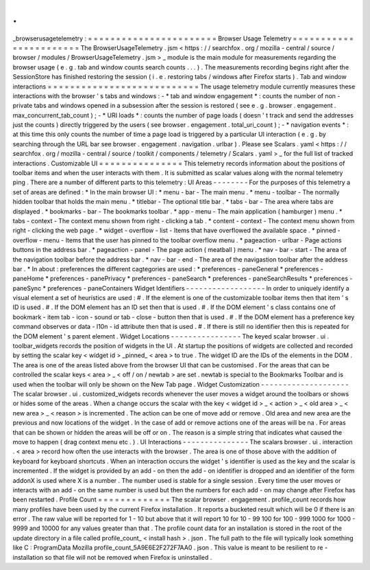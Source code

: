 .
.
_browserusagetelemetry
:
=
=
=
=
=
=
=
=
=
=
=
=
=
=
=
=
=
=
=
=
=
=
=
Browser
Usage
Telemetry
=
=
=
=
=
=
=
=
=
=
=
=
=
=
=
=
=
=
=
=
=
=
=
The
BrowserUsageTelemetry
.
jsm
<
https
:
/
/
searchfox
.
org
/
mozilla
-
central
/
source
/
browser
/
modules
/
BrowserUsageTelemetry
.
jsm
>
_
module
is
the
main
module
for
measurements
regarding
the
browser
usage
(
e
.
g
.
tab
and
window
counts
search
counts
.
.
.
)
.
The
measurements
recording
begins
right
after
the
SessionStore
has
finished
restoring
the
session
(
i
.
e
.
restoring
tabs
/
windows
after
Firefox
starts
)
.
Tab
and
window
interactions
=
=
=
=
=
=
=
=
=
=
=
=
=
=
=
=
=
=
=
=
=
=
=
=
=
=
=
The
usage
telemetry
module
currently
measures
these
interactions
with
the
browser
'
s
tabs
and
windows
:
-
*
tab
and
window
engagement
*
:
counts
the
number
of
non
-
private
tabs
and
windows
opened
in
a
subsession
after
the
session
is
restored
(
see
e
.
g
.
browser
.
engagement
.
max_concurrent_tab_count
)
;
-
*
URI
loads
*
:
counts
the
number
of
page
loads
(
doesn
'
t
track
and
send
the
addresses
just
the
counts
)
directly
triggered
by
the
users
(
see
browser
.
engagement
.
total_uri_count
)
;
-
*
navigation
events
*
:
at
this
time
this
only
counts
the
number
of
time
a
page
load
is
triggered
by
a
particular
UI
interaction
(
e
.
g
.
by
searching
through
the
URL
bar
see
browser
.
engagement
.
navigation
.
urlbar
)
.
Please
see
Scalars
.
yaml
<
https
:
/
/
searchfox
.
org
/
mozilla
-
central
/
source
/
toolkit
/
components
/
telemetry
/
Scalars
.
yaml
>
_
for
the
full
list
of
tracked
interactions
.
Customizable
UI
=
=
=
=
=
=
=
=
=
=
=
=
=
=
=
This
telemetry
records
information
about
the
positions
of
toolbar
items
and
when
the
user
interacts
with
them
.
It
is
submitted
as
scalar
values
along
with
the
normal
telemetry
ping
.
There
are
a
number
of
different
parts
to
this
telemetry
:
UI
Areas
-
-
-
-
-
-
-
-
For
the
purposes
of
this
telemetry
a
set
of
areas
are
defined
:
*
In
the
main
browser
UI
:
*
menu
-
bar
-
The
main
menu
.
*
menu
-
toolbar
-
The
normally
hidden
toolbar
that
holds
the
main
menu
.
*
titlebar
-
The
optional
title
bar
.
*
tabs
-
bar
-
The
area
where
tabs
are
displayed
.
*
bookmarks
-
bar
-
The
bookmarks
toolbar
.
*
app
-
menu
-
The
main
application
(
hamburger
)
menu
.
*
tabs
-
context
-
The
context
menu
shown
from
right
-
clicking
a
tab
.
*
content
-
context
-
The
context
menu
shown
from
right
-
clicking
the
web
page
.
*
widget
-
overflow
-
list
-
Items
that
have
overflowed
the
available
space
.
*
pinned
-
overflow
-
menu
-
Items
that
the
user
has
pinned
to
the
toolbar
overflow
menu
.
*
pageaction
-
urlbar
-
Page
actions
buttons
in
the
address
bar
.
*
pageaction
-
panel
-
The
page
action
(
meatball
)
menu
.
*
nav
-
bar
-
start
-
The
area
of
the
navigation
toolbar
before
the
address
bar
.
*
nav
-
bar
-
end
-
The
area
of
the
navigastion
toolbar
after
the
address
bar
.
*
In
about
:
preferences
the
different
cagtegories
are
used
:
*
preferences
-
paneGeneral
*
preferences
-
paneHome
*
preferences
-
panePrivacy
*
preferences
-
paneSearch
*
preferences
-
paneSearchResults
*
preferences
-
paneSync
*
preferences
-
paneContainers
Widget
Identifiers
-
-
-
-
-
-
-
-
-
-
-
-
-
-
-
-
-
-
In
order
to
uniquely
identify
a
visual
element
a
set
of
heuristics
are
used
:
#
.
If
the
element
is
one
of
the
customizable
toolbar
items
then
that
item
'
s
ID
is
used
.
#
.
If
the
DOM
element
has
an
ID
set
then
that
is
used
.
#
.
If
the
DOM
element
'
s
class
contains
one
of
bookmark
-
item
tab
-
icon
-
sound
or
tab
-
close
-
button
then
that
is
used
.
#
.
If
the
DOM
element
has
a
preference
key
command
observes
or
data
-
l10n
-
id
attribute
then
that
is
used
.
#
.
If
there
is
still
no
identifier
then
this
is
repeated
for
the
DOM
element
'
s
parent
element
.
Widget
Locations
-
-
-
-
-
-
-
-
-
-
-
-
-
-
-
-
The
keyed
scalar
browser
.
ui
.
toolbar_widgets
records
the
position
of
widgets
in
the
UI
.
At
startup
the
positions
of
widgets
are
collected
and
recorded
by
setting
the
scalar
key
<
widget
id
>
_pinned_
<
area
>
to
true
.
The
widget
ID
are
the
IDs
of
the
elements
in
the
DOM
.
The
area
is
one
of
the
areas
listed
above
from
the
browser
UI
that
can
be
customised
.
For
the
areas
that
can
be
controlled
the
scalar
keys
<
area
>
_
<
off
/
on
/
newtab
>
are
set
.
newtab
is
special
to
the
Bookmarks
Toolbar
and
is
used
when
the
toolbar
will
only
be
shown
on
the
New
Tab
page
.
Widget
Customization
-
-
-
-
-
-
-
-
-
-
-
-
-
-
-
-
-
-
-
-
The
scalar
browser
.
ui
.
customized_widgets
records
whenever
the
user
moves
a
widget
around
the
toolbars
or
shows
or
hides
some
of
the
areas
.
When
a
change
occurs
the
scalar
with
the
key
<
widget
id
>
_
<
action
>
_
<
old
area
>
_
<
new
area
>
_
<
reason
>
is
incremented
.
The
action
can
be
one
of
move
add
or
remove
.
Old
area
and
new
area
are
the
previous
and
now
locations
of
the
widget
.
In
the
case
of
add
or
remove
actions
one
of
the
areas
will
be
na
.
For
areas
that
can
be
shown
or
hidden
the
areas
will
be
off
or
on
.
The
reason
is
a
simple
string
that
indicates
what
caused
the
move
to
happen
(
drag
context
menu
etc
.
)
.
UI
Interactions
-
-
-
-
-
-
-
-
-
-
-
-
-
-
-
The
scalars
browser
.
ui
.
interaction
.
<
area
>
record
how
often
the
use
interacts
with
the
browser
.
The
area
is
one
of
those
above
with
the
addition
of
keyboard
for
keyboard
shortcuts
.
When
an
interaction
occurs
the
widget
'
s
identifier
is
used
as
the
key
and
the
scalar
is
incremented
.
If
the
widget
is
provided
by
an
add
-
on
then
the
add
-
on
identifier
is
dropped
and
an
identifier
of
the
form
addonX
is
used
where
X
is
a
number
.
The
number
used
is
stable
for
a
single
session
.
Every
time
the
user
moves
or
interacts
with
an
add
-
on
the
same
number
is
used
but
then
the
numbers
for
each
add
-
on
may
change
after
Firefox
has
been
restarted
.
Profile
Count
=
=
=
=
=
=
=
=
=
=
=
=
=
The
scalar
browser
.
engagement
.
profile_count
records
how
many
profiles
have
been
used
by
the
current
Firefox
installation
.
It
reports
a
bucketed
result
which
will
be
0
if
there
is
an
error
.
The
raw
value
will
be
reported
for
1
-
10
but
above
that
it
will
report
10
for
10
-
99
100
for
100
-
999
1000
for
1000
-
9999
and
10000
for
any
values
greater
than
that
.
The
profile
count
data
for
an
installation
is
stored
in
the
root
of
the
update
directory
in
a
file
called
profile_count_
<
install
hash
>
.
json
.
The
full
path
to
the
file
will
typically
look
something
like
C
:
\
ProgramData
\
Mozilla
\
profile_count_5A9E6E2F272F7AA0
.
json
.
This
value
is
meant
to
be
resilient
to
re
-
installation
so
that
file
will
not
be
removed
when
Firefox
is
uninstalled
.

